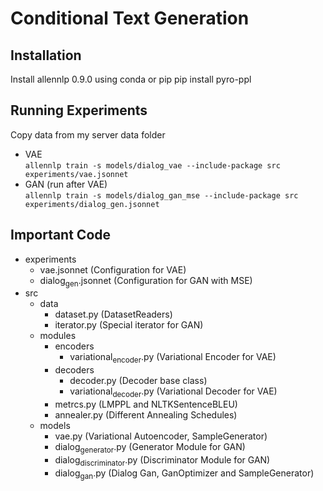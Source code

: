 * Conditional Text Generation
** Installation
   Install allennlp 0.9.0 using conda or pip
   pip install pyro-ppl
** Running Experiments
   Copy data from my server data folder
   - VAE\\
     ~allennlp train -s models/dialog_vae --include-package src experiments/vae.jsonnet~
   - GAN (run after VAE)\\
     ~allennlp train -s models/dialog_gan_mse --include-package src experiments/dialog_gen.jsonnet~
** Important Code
   - experiments
     - vae.jsonnet (Configuration for VAE)
     - dialog_gen.jsonnet (Configuration for GAN with MSE)
   - src
     - data
       - dataset.py (DatasetReaders)
       - iterator.py (Special iterator for GAN)
     - modules
       - encoders
         - variational_encoder.py (Variational Encoder for VAE)
       - decoders
         - decoder.py (Decoder base class)
         - variational_decoder.py (Variational Decoder for VAE)
       - metrcs.py (LMPPL and NLTKSentenceBLEU)
       - annealer.py (Different Annealing Schedules)
     - models
       - vae.py (Variational Autoencoder, SampleGenerator)
       - dialog_generator.py (Generator Module for GAN)
       - dialog_discriminator.py (Discriminator Module for GAN)
       - dialog_gan.py (Dialog Gan, GanOptimizer and SampleGenerator)
